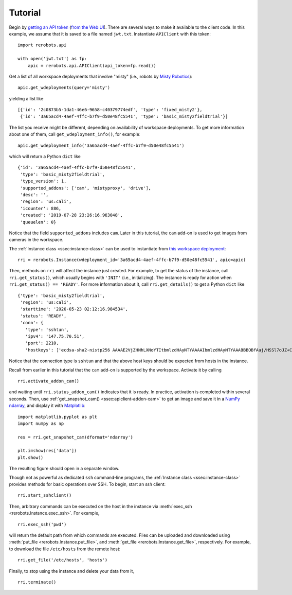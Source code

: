 Tutorial
========

Begin by `getting an API token
<https://docs.rerobots.net/webui/making-and-revoking-api-tokens>`_ (`from
the Web UI <https://rerobots.net/tokens>`_). There are several ways to make it
available to the client code. In this example, we assume that it is saved to a
file named ``jwt.txt``. Instantiate ``APIClient`` with this token::

  import rerobots.api

  with open('jwt.txt') as fp:
      apic = rerobots.api.APIClient(api_token=fp.read())

Get a list of all workspace deployments that involve "misty" (i.e., robots by
`Misty Robotics <https://www.mistyrobotics.com/>`_)::

  apic.get_wdeployments(query='misty')

yielding a list like ::

  [{'id': '2c0873b5-1da1-46e6-9658-c40379774edf', 'type': 'fixed_misty2'},
   {'id': '3a65acd4-4aef-4ffc-b7f9-d50e48fc5541', 'type': 'basic_misty2fieldtrial'}]

The list you receive might be different, depending on availability of workspace
deployments. To get more information about one of them, call
``get_wdeployment_info()``, for example::

  apic.get_wdeployment_info('3a65acd4-4aef-4ffc-b7f9-d50e48fc5541')

which will return a Python ``dict`` like ::

  {'id': '3a65acd4-4aef-4ffc-b7f9-d50e48fc5541',
   'type': 'basic_misty2fieldtrial',
   'type_version': 1,
   'supported_addons': ['cam', 'mistyproxy', 'drive'],
   'desc': '',
   'region': 'us:cali',
   'icounter': 886,
   'created': '2019-07-28 23:26:16.983048',
   'queuelen': 0}

Notice that the field ``supported_addons`` includes ``cam``. Later in this
tutorial, the ``cam`` add-on is used to get images from cameras in the
workspace.

The :ref:`Instance class <ssec:instance-class>` can be used to instantiate from
`this workspace deployment`_::

  rri = rerobots.Instance(wdeployment_id='3a65acd4-4aef-4ffc-b7f9-d50e48fc5541', apic=apic)

.. _`this workspace deployment`: https://rerobots.net/workspace/3a65acd4-4aef-4ffc-b7f9-d50e48fc5541

Then, methods on ``rri`` will affect the instance just created. For example, to
get the status of the instance, call ``rri.get_status()``, which usually begins
with ``'INIT'`` (i.e., initializing).  The instance is ready for action when
``rri.get_status() == 'READY'``. For more information about it, call
``rri.get_details()`` to get a Python ``dict`` like ::

  {'type': 'basic_misty2fieldtrial',
   'region': 'us:cali',
   'starttime': '2020-05-23 02:12:16.984534',
   'status': 'READY',
   'conn': {
     'type': 'sshtun',
     'ipv4': '147.75.70.51',
     'port': 2210,
     'hostkeys': ['ecdsa-sha2-nistp256 AAAAE2VjZHNhLXNoYTItbmlzdHAyNTYAAAAIbmlzdHAyNTYAAABBBOBfAaj/HSSl7oJZ+CXnzxFsXnGQZjBh1Djdm8s7V1fdgdiyJn0JrBxzt0pSdcy50JZW+9qc1Msl34YXUjn0mwU= root@newc247']}}

Notice that the connection type is ``sshtun`` and that the above host keys
should be expected from hosts in the instance.

Recall from earlier in this tutorial that the ``cam`` add-on is supported by the
workspace. Activate it by calling ::

  rri.activate_addon_cam()

and waiting until ``rri.status_addon_cam()`` indicates that it is ready. In
practice, activation is completed within several seconds. Then, use
:ref:`get_snapshot_cam() <ssec:apiclient-addon-cam>` to get an image and save it
in a `NumPy`_ `ndarray`_, and display it with `Matplotlib`_::

  import matplotlib.pyplot as plt
  import numpy as np

  res = rri.get_snapshot_cam(dformat='ndarray')

  plt.imshow(res['data'])
  plt.show()

The resulting figure should open in a separate window.

Though not as powerful as dedicated ``ssh`` command-line programs, the
:ref:`Instance class <ssec:instance-class>` provides methods for basic
operations over SSH. To begin, start an ssh client::

  rri.start_sshclient()

Then, arbitrary commands can be executed on the host in the instance via
:meth:`exec_ssh <rerobots.Instance.exec_ssh>`. For example, ::

  rri.exec_ssh('pwd')

will return the default path from which commands are executed. Files can be
uploaded and downloaded using :meth:`put_file <rerobots.Instance.put_file>`,
and :meth:`get_file <rerobots.Instance.get_file>`, respectively. For
example, to download the file ``/etc/hosts`` from the remote host::

  rri.get_file('/etc/hosts', 'hosts')

Finally, to stop using the instance and delete your data from it, ::

  rri.terminate()


.. _NumPy: https://www.numpy.org/
.. _ndarray: https://docs.scipy.org/doc/numpy/reference/generated/numpy.ndarray.html
.. _Matplotlib: https://matplotlib.org/
